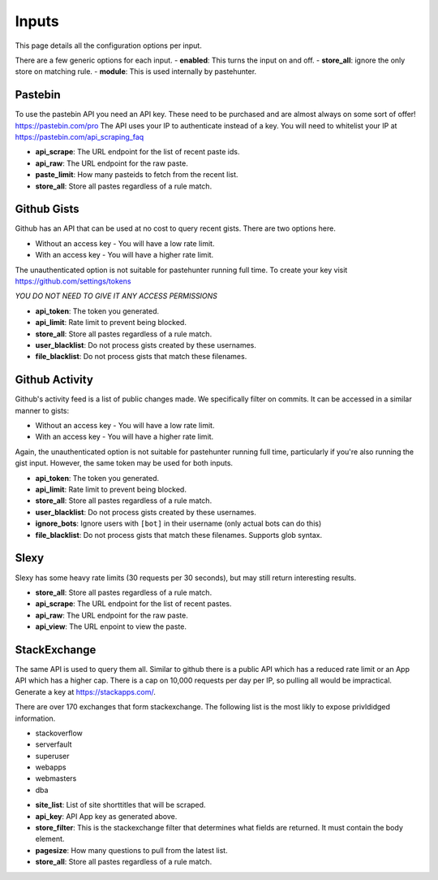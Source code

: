 Inputs
======

This page details all the configuration options per input. 

There are a few generic options for each input. 
- **enabled**: This turns the input on and off. 
- **store_all**: ignore the only store on matching rule.
- **module**: This is used internally by pastehunter.

Pastebin
------------
To use the pastebin API you need an API key. These need to be purchased and are almost always on some sort of offer!
https://pastebin.com/pro The API uses your IP to authenticate instead of a key. You will need to whitelist your IP at https://pastebin.com/api_scraping_faq

- **api_scrape**: The URL endpoint for the list of recent paste ids.
- **api_raw**: The URL endpoint for the raw paste.
- **paste_limit**: How many pasteids to fetch from the recent list. 
- **store_all**: Store all pastes regardless of a rule match.

Github Gists
---------------
Github has an API that can be used at no cost to query recent gists. There are two options here. 

- Without an access key - You will have a low rate limit.
- With an access key - You will have a higher rate limit. 

The unauthenticated option is not suitable for pastehunter running full time. 
To create your key visit https://github.com/settings/tokens

*YOU DO NOT NEED TO GIVE IT ANY ACCESS PERMISSIONS*

- **api_token**: The token you generated.
- **api_limit**: Rate limit to prevent being blocked.
- **store_all**: Store all pastes regardless of a rule match.
- **user_blacklist**: Do not process gists created by these usernames.
- **file_blacklist**: Do not process gists that match these filenames.

Github Activity
---------------
Github's activity feed is a list of public changes made. We specifically filter on commits. It can be accessed in a similar manner to gists:

- Without an access key - You will have a low rate limit.
- With an access key - You will have a higher rate limit.

Again, the unauthenticated option is not suitable for pastehunter running full time, particularly if you're also running the gist
input. However, the same token may be used for both inputs.

- **api_token**: The token you generated.
- **api_limit**: Rate limit to prevent being blocked.
- **store_all**: Store all pastes regardless of a rule match.
- **user_blacklist**: Do not process gists created by these usernames.
- **ignore_bots**: Ignore users with ``[bot]`` in their username (only actual bots can do this)
- **file_blacklist**: Do not process gists that match these filenames. Supports glob syntax.

Slexy
---------

Slexy has some heavy rate limits (30 requests per 30 seconds), but may still return interesting results.

- **store_all**: Store all pastes regardless of a rule match.
- **api_scrape**: The URL endpoint for the list of recent pastes.
- **api_raw**: The URL endpoint for the raw paste.
- **api_view**: The URL enpoint to view the paste.


StackExchange
-------------

The same API is used to query them all. Similar to github there is a public API which has a reduced rate limit 
or an App API which has a higher cap. There is a cap on 10,000 requests per day per IP, so pulling all would be impractical. 
Generate a key at https://stackapps.com/.

There are over 170 exchanges that form stackexchange. The following list is the most likly to expose privldidged information.

* stackoverflow
* serverfault
* superuser
* webapps
* webmasters
* dba

- **site_list**: List of site shorttitles that will be scraped. 
- **api_key**: API App key as generated above.
- **store_filter**: This is the stackexchange filter that determines what fields are returned. It must contain the body element.
- **pagesize**: How many questions to pull from the latest list. 
- **store_all**: Store all pastes regardless of a rule match.